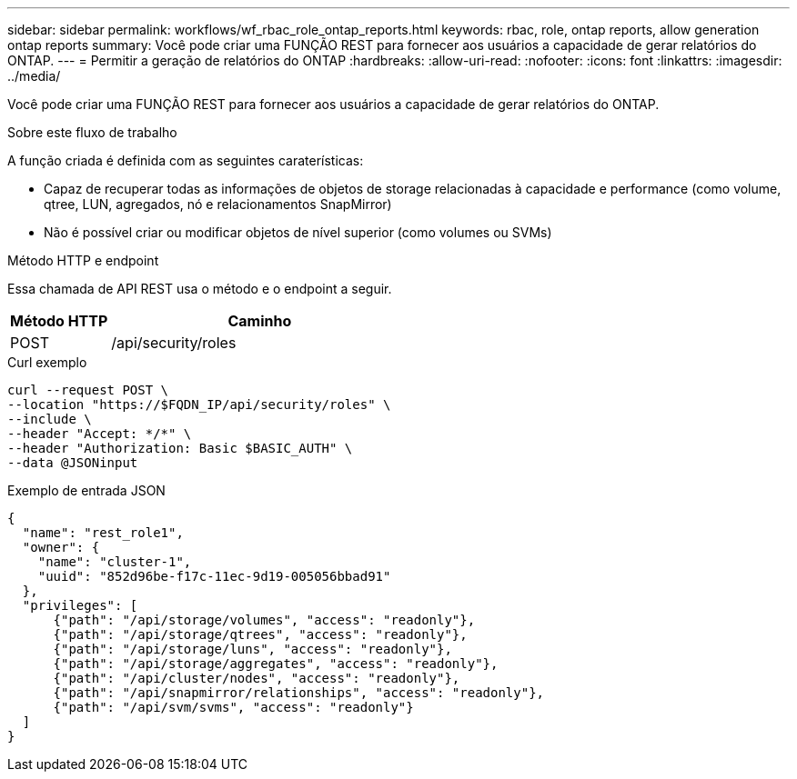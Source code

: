 ---
sidebar: sidebar 
permalink: workflows/wf_rbac_role_ontap_reports.html 
keywords: rbac, role, ontap reports, allow generation ontap reports 
summary: Você pode criar uma FUNÇÃO REST para fornecer aos usuários a capacidade de gerar relatórios do ONTAP. 
---
= Permitir a geração de relatórios do ONTAP
:hardbreaks:
:allow-uri-read: 
:nofooter: 
:icons: font
:linkattrs: 
:imagesdir: ../media/


[role="lead"]
Você pode criar uma FUNÇÃO REST para fornecer aos usuários a capacidade de gerar relatórios do ONTAP.

.Sobre este fluxo de trabalho
A função criada é definida com as seguintes caraterísticas:

* Capaz de recuperar todas as informações de objetos de storage relacionadas à capacidade e performance (como volume, qtree, LUN, agregados, nó e relacionamentos SnapMirror)
* Não é possível criar ou modificar objetos de nível superior (como volumes ou SVMs)


.Método HTTP e endpoint
Essa chamada de API REST usa o método e o endpoint a seguir.

[cols="25,75"]
|===
| Método HTTP | Caminho 


| POST | /api/security/roles 
|===
.Curl exemplo
[source, curl]
----
curl --request POST \
--location "https://$FQDN_IP/api/security/roles" \
--include \
--header "Accept: */*" \
--header "Authorization: Basic $BASIC_AUTH" \
--data @JSONinput
----
.Exemplo de entrada JSON
[source, curl]
----
{
  "name": "rest_role1",
  "owner": {
    "name": "cluster-1",
    "uuid": "852d96be-f17c-11ec-9d19-005056bbad91"
  },
  "privileges": [
      {"path": "/api/storage/volumes", "access": "readonly"},
      {"path": "/api/storage/qtrees", "access": "readonly"},
      {"path": "/api/storage/luns", "access": "readonly"},
      {"path": "/api/storage/aggregates", "access": "readonly"},
      {"path": "/api/cluster/nodes", "access": "readonly"},
      {"path": "/api/snapmirror/relationships", "access": "readonly"},
      {"path": "/api/svm/svms", "access": "readonly"}
  ]
}
----